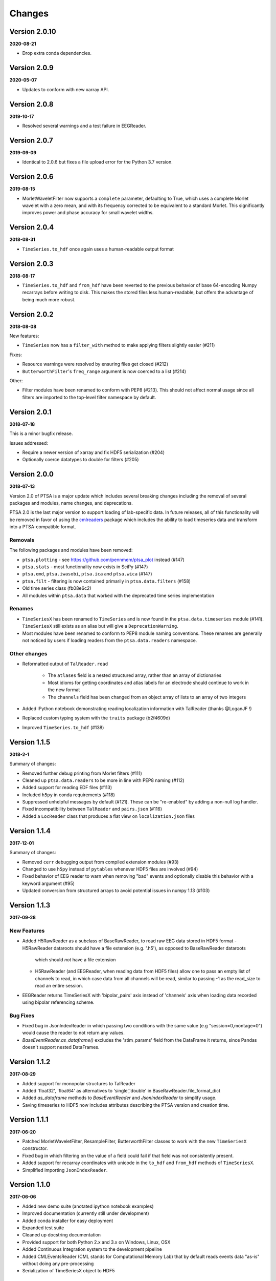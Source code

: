 Changes
=======

Version 2.0.10
--------------
**2020-08-21**

* Drop extra conda dependencies.

Version 2.0.9
-------------
**2020-05-07**

* Updates to conform with new xarray API.


Version 2.0.8
-------------
**2019-10-17**

* Resolved several warnings and a test failure in EEGReader.


Version 2.0.7
-------------
**2019-09-09**

* Identical to 2.0.6 but fixes a file upload error for the Python 3.7 version.


Version 2.0.6
-------------
**2019-08-15**

* MorletWaveletFilter now supports a ``complete`` parameter, defaulting to
  True, which uses a complete Morlet wavelet with a zero mean, and with its
  frequency corrected to be equivalent to a standard Morlet.  This
  significantly improves power and phase accuracy for small wavelet widths.


Version 2.0.4
-------------
**2018-08-31**

* ``TimeSeries.to_hdf`` once again uses a human-readable output format


Version 2.0.3
-------------

**2018-08-17**

* ``TimeSeries.to_hdf`` and ``from_hdf`` have been reverted to the previous
  behavior of base 64-encoding Numpy recarrays before writing to disk. This
  makes the stored files less human-readable, but offers the advantage of being
  much more robust.


Version 2.0.2
-------------

**2018-08-08**

New features:

* ``TimeSeries`` now has a ``filter_with`` method to make applying filters
  slightly easier (#211)

Fixes:

* Resource warnings were resolved by ensuring files get closed (#212)
* ``ButterworthFilter``'s ``freq_range`` argument is now coerced to a list (#214)

Other:

* Filter modules have been renamed to conform with PEP8 (#213). This should not
  affect normal usage since all filters are imported to the top-level filter
  namespace by default.


Version 2.0.1
-------------

**2018-07-18**

This is a minor bugfix release.

Issues addressed:

* Require a newer version of xarray and fix HDF5 serialization (#204)
* Optionally coerce datatypes to double for filters (#205)


Version 2.0.0
-------------

**2018-07-13**

Version 2.0 of PTSA is a major update which includes several breaking changes
including the removal of several packages and modules, name changes, and
deprecations.

PTSA 2.0 is the last major version to support loading of lab-specific data. In
future releases, all of this functionality will be removed in favor of using
the cmlreaders_ package which includes the ability to load timeseries data and
transform into a PTSA-compatible format.

.. _cmlreaders: https://github.com/pennmem/cmlreaders

Removals
^^^^^^^^

The following packages and modules have been removed:

* ``ptsa.plotting`` - see https://github.com/pennmem/ptsa_plot instead (#147)
* ``ptsa.stats`` - most functionality now exists in SciPy (#147)
* ``ptsa.emd``, ``ptsa.iwasobi``, ``ptsa.ica`` and ``ptsa.wica`` (#147)
* ``ptsa.filt`` - filtering is now contained primarily in ``ptsa.data.filters``
  (#158)
* Old time series class (fb08e6c2)
* All modules within ``ptsa.data`` that worked with the deprecated time series
  implementation

Renames
^^^^^^^

* ``TimeSeriesX`` has been renamed to ``TimeSeries`` and is now found in the
  ``ptsa.data.timeseries`` module (#141). ``TimeSeriesX`` still exists as an
  alias but will give a ``DeprecationWarning``.
* Most modules have been renamed to conform to PEP8 module naming conventions.
  These renames are generally not noticed by users if loading readers from the
  ``ptsa.data.readers`` namespace.

Other changes
^^^^^^^^^^^^^

* Reformatted output of ``TalReader.read``

    * The ``atlases`` field is a nested structured array, rather than an array of dictionaries
    * Most idioms for getting coordinates and atlas labels for an electrode should continue to work in the new format
    * The ``channels`` field has been changed from an object array of lists to an array of two integers

* Added IPython notebook demonstrating reading localization information with TalReader (thanks @LoganJF !)
* Replaced custom typing system with the ``traits`` package (b2f4609d)
* Improved ``TimeSeries.to_hdf`` (#138)


Version 1.1.5
-------------

**2018-2-1**

Summary of changes:

* Removed further debug printing from Morlet filters (#111)
* Cleaned up ``ptsa.data.readers`` to be more in line with PEP8 naming (#112)
* Added support for reading EDF files (#113)
* Included ``h5py`` in conda requirements (#118)
* Suppressed unhelpful messages by default (#121). These can be "re-enabled" by adding a non-null log handler.
* Fixed incompatibility between ``TalReader`` and ``pairs.json`` (#116)
* Added a ``LocReader`` class that produces a flat view on ``localization.json`` files


Version 1.1.4
-------------

**2017-12-01**

Summary of changes:

* Removed ``cerr`` debugging output from compiled extension modules (#93)
* Changed to use ``h5py`` instead of ``pytables`` whenever HDF5 files are
  involved (#94)
* Fixed behavior of EEG reader to warn when removing "bad" events and optionally
  disable this behavior with a keyword argument (#95)
* Updated conversion from structured arrays to avoid potential issues in numpy
  1.13 (#103)


Version 1.1.3
-------------

**2017-09-28**

New Features
^^^^^^^^^^^^

- Added H5RawReader as a subclass of BaseRawReader, to read raw EEG data stored in HDF5 format
  - H5RawReader dataroots should have a file extension (e.g. '.h5'), as opposed to BaseRawReader dataroots
    which should *not* have a file extension
  - H5RawReader (and EEGReader, when reading data from HDF5 files) allow one to pass an empty list of channels to read,
    in which case data from all channels will be read, similar to passing -1 as the read_size to read an entire session.
- EEGReader returns TimeSeriesX with 'bipolar_pairs' axis instead of 'channels' axis when loading data recorded using
  bipolar referencing scheme.

Bug Fixes
^^^^^^^^^

- Fixed bug in JsonIndexReader in which passing two conditions with the same value (e.g "session=0,montage=0") would
  cause the reader to not return any values.
- `BaseEventReader.as_dataframe()` excludes the 'stim_params' field from the DataFrame it returns, since Pandas doesn't
  support nested DataFrames.

Version 1.1.2
-------------

**2017-08-29**

- Added support for monopolar structures to TalReader
- Added 'float32', 'float64' as alternatives to 'single','double' in BaseRawReader.file_format_dict
- Added `as_dataframe` methods to `BaseEventReader` and `JsonIndexReader` to
  simplify usage.
- Saving timeseries to HDF5 now includes attributes describing the PTSA version and creation time.


Version 1.1.1
-------------

**2017-06-20**

- Patched MorletWaveletFilter, ResampleFilter, ButterworthFilter classes to work with the new ``TimeSeriesX`` constructor.
- Fixed bug in which filtering on the value of a field could fail if that field was not consistently present.
- Added support for recarray coordinates with unicode in the ``to_hdf`` and
  ``from_hdf`` methods of ``TimeSeriesX``.
- Simplified importing ``JsonIndexReader``.


Version 1.1.0
-------------

**2017-06-06**

- Added new demo suite (anotated ipython notebook examples)
- Improved documentation (currently still under development)
- Added conda installer for easy deployment
- Expanded test suite
- Cleaned up docstring documentation
- Provided support for both Python 2.x and 3.x on Windows, Linux, OSX
- Added Continuous Integration system to the development pipeline
- Added CMLEventsReader (CML stands for Computational Memory Lab) that by default reads events data "as-is" without doing any pre-processing
- Serialization of TimeSeriesX object to HDF5

Bug Fixes
^^^^^^^^^

Fixed bugs related to missing ``samplerate`` in the TimeSeriesX. As of now ``TimeSeriesX`` by default will include ``samplerate`` attribute

Known Issues
^^^^^^^^^^^^

- BaseEventReader and CMLEventReader are not "fool-proof" and may misinterpret types of certain columns and replace NaN with random integers
  This is due to the fact that numpy does not allow marking NaN in sht array of integers. Suggested solution is to use curate events files
  and replace NaNs with sentinel values (as was done for RAM dataset)
- ``to_hdf`` function of the TimeSeriesX does not work when elements of the structured array it tries to save are unicode.
  This is a known limitation of the h5py library. The temporary workaround it to replace all unicode strings with ASCII based equivalents

